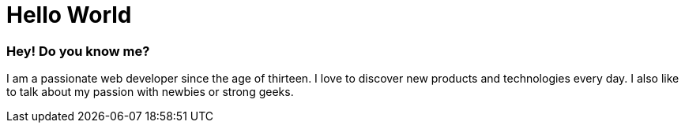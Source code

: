 = Hello World
:hp-tags: English

=== Hey! Do you know me?

I am a passionate web developer since the age of thirteen. I love to discover new products and technologies every day. I also like to talk about my passion with newbies or strong geeks.
